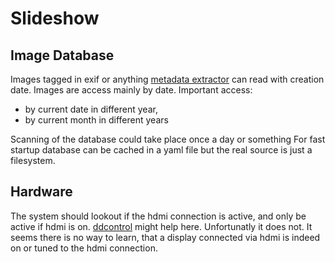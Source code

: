* Slideshow
** Image Database
Images tagged in exif or anything [[https://drewnoakes.com/code/exif/][metadata extractor]] can read with
creation date. Images are access mainly by date. 
Important access: 
- by current date in different year,
- by current month in different years
Scanning of the database could take place once a day or something 
For fast startup database can be cached in a yaml file but the real
source is just a filesystem.  

** Hardware
The system should lookout if the hdmi connection is active, and only
be active if hdmi is on. [[https://stackoverflow.com/questions/5813195/detecting-if-the-monitor-is-powered-off][ddcontrol]] might help here. Unfortunatly it
does not. It seems there is no way to learn, that a display connected
via hdmi is indeed on or tuned to the hdmi connection.

